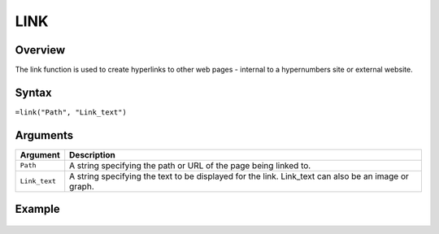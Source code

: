 ====
LINK
====

Overview
--------

The link function is used to create hyperlinks to other web pages - internal to a hypernumbers site or external website.

Syntax
------

``=link("Path", "Link_text")``

Arguments
---------

.. tabularcolumns:: |l|L|

============= =================================================================
Argument      Description
============= =================================================================
``Path``      A string specifying the path or URL of the page being linked to.

``Link_text`` A string specifying the text to be displayed for the link.
              Link_text can also be an image or graph.

============= =================================================================

Example
-------

.. figure:: /images/example-link.png
